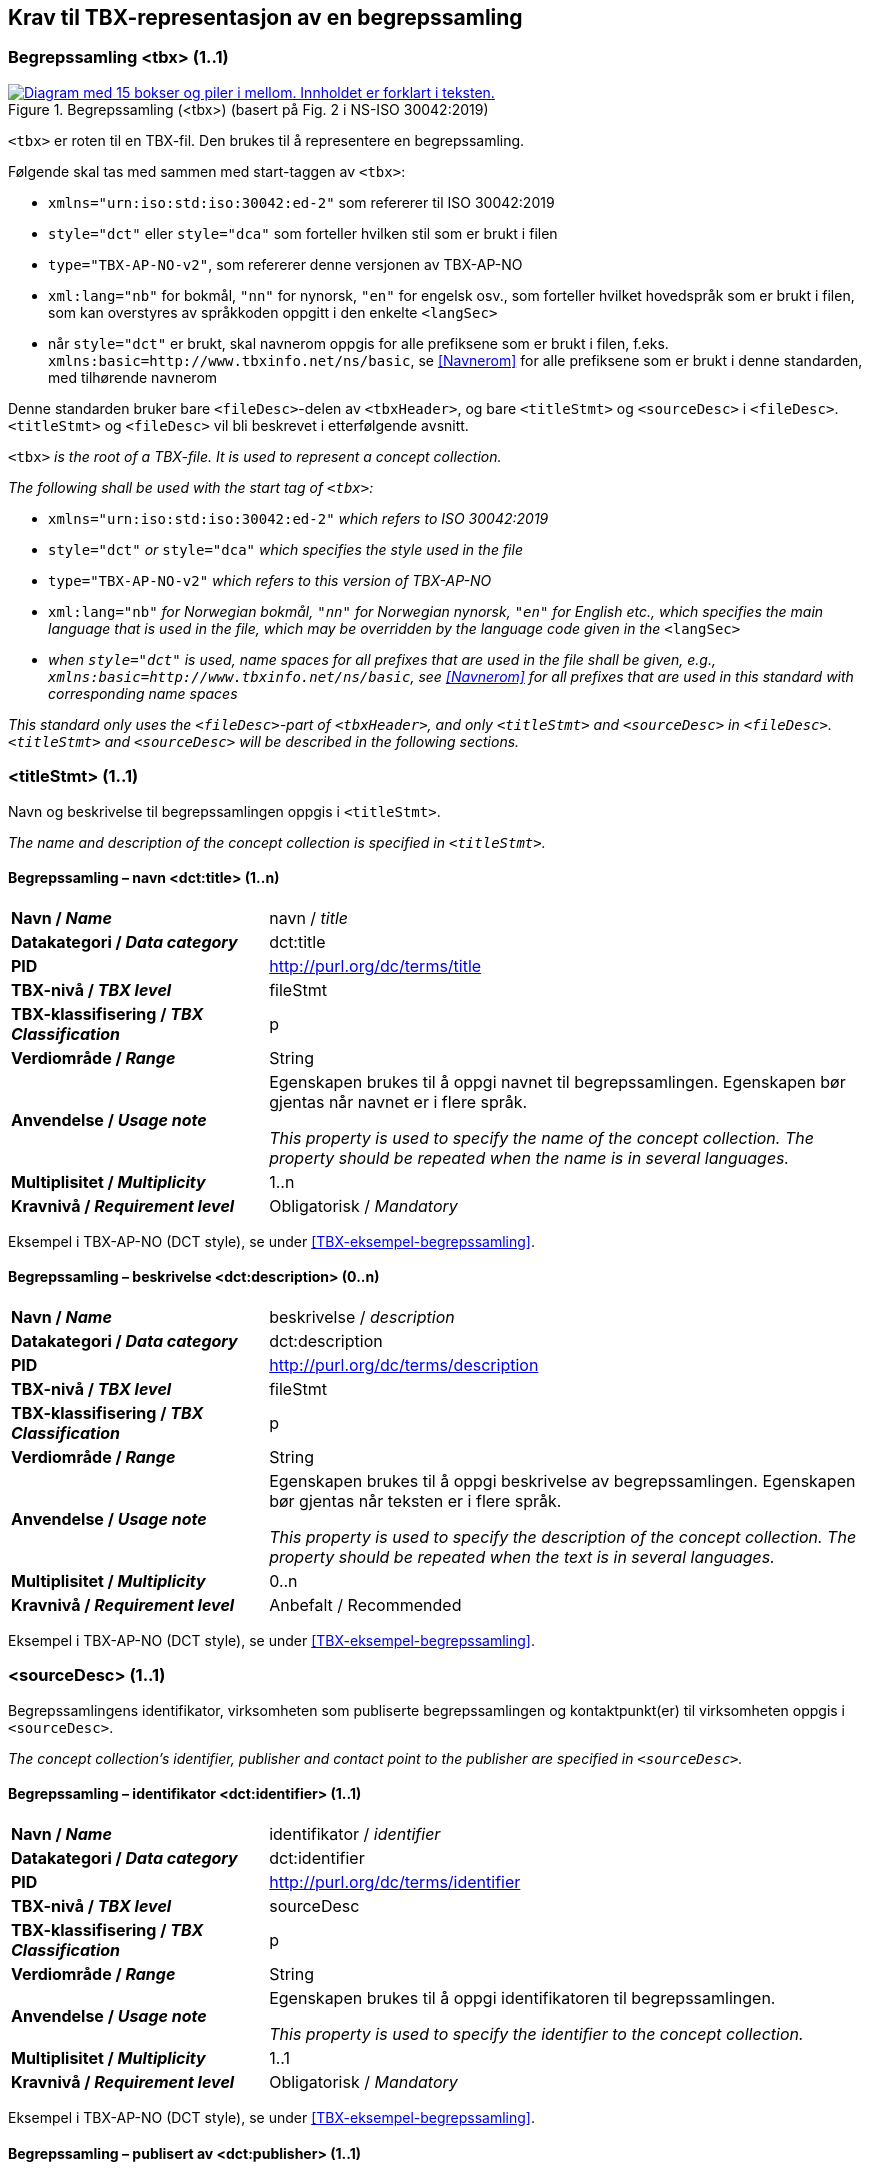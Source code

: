 == Krav til TBX-representasjon av en begrepssamling [[Krav-begrepssamling]]

=== Begrepssamling <tbx> (1..1)


[Figur-tbx]
.Begrepssamling (<tbx>) (basert på Fig. 2 i NS-ISO 30042:2019)
[link=images/TBX-AP-NO_Begrepssamling.png]
image::images/TBX-AP-NO_Begrepssamling.png[alt="Diagram med 15 bokser og piler i mellom. Innholdet er forklart i teksten."]


`<tbx>` er roten til en TBX-fil. Den brukes til å representere en begrepssamling.

Følgende skal tas med sammen med start-taggen av `<tbx>`:

* `xmlns="urn:iso:std:iso:30042:ed-2"` som refererer til ISO 30042:2019
* `style="dct"` eller `style="dca"` som forteller hvilken stil som er brukt i filen
* `type="TBX-AP-NO-v2"`, som refererer denne versjonen av TBX-AP-NO
* `xml:lang="nb"` for bokmål, `"nn"` for nynorsk, `"en"` for engelsk osv., som forteller hvilket hovedspråk som er brukt i filen, som kan overstyres av språkkoden oppgitt i den enkelte `<langSec>`
* når `style="dct"` er brukt, skal navnerom oppgis for alle prefiksene som er brukt i filen, f.eks. `xmlns:basic=http://www.tbxinfo.net/ns/basic`, se <<Navnerom>> for alle prefiksene som er brukt i denne standarden, med tilhørende navnerom

Denne standarden bruker bare `<fileDesc>`-delen av `<tbxHeader>`, og bare `<titleStmt>` og `<sourceDesc>` i `<fileDesc>`. `<titleStmt>` og `<fileDesc>` vil bli beskrevet i etterfølgende avsnitt.

`<tbx>` _is the root of a TBX-file. It is used to represent a concept collection._

_The following shall be used with the start tag of `<tbx>`:_

* `xmlns="urn:iso:std:iso:30042:ed-2"` _which refers to ISO 30042:2019_
* `style="dct"` _or_ `style="dca"` _which specifies the style used in the file_
* `type="TBX-AP-NO-v2"` _which refers to this version of TBX-AP-NO_
* `xml:lang="nb"` _for Norwegian bokmål, `"nn"` for Norwegian nynorsk, `"en"` for English etc., which specifies the main language that is used in the file, which may be overridden by the language code given in the_ `<langSec>`
* _when `style="dct"` is used, name spaces for all prefixes that are used in the file shall be given, e.g., `xmlns:basic=http://www.tbxinfo.net/ns/basic`, see <<Navnerom>> for all prefixes that are used in this standard with corresponding name spaces_


_This standard only uses the `<fileDesc>`-part of `<tbxHeader>`, and only `<titleStmt>` and `<sourceDesc>` in `<fileDesc>`. `<titleStmt>` and `<sourceDesc>` will be described in the following sections._

=== <titleStmt> (1..1) [[titleStmt]]

Navn og beskrivelse til begrepssamlingen oppgis i `<titleStmt>`.

_The name and description of the concept collection is specified in `<titleStmt>`._

==== Begrepssamling – navn <dct:title> (1..n) [[Begrepssamling-navn]]

[cols="30s,70d"]
|===
| Navn / _Name_ |navn / _title_
| Datakategori / _Data category_ |dct:title
|*PID*|http://purl.org/dc/terms/title[http://purl.org/dc/terms/title]
| TBX-nivå / _TBX level_ |fileStmt
| TBX-klassifisering / _TBX Classification_ |p
| Verdiområde / _Range_ |String
| Anvendelse / _Usage note_ |
Egenskapen brukes til å oppgi navnet til begrepssamlingen. Egenskapen bør gjentas når navnet er i flere språk.

_This property is used to specify the name of the concept collection. The property should be repeated when the name is in several languages._
| Multiplisitet / _Multiplicity_ |1..n
| Kravnivå / _Requirement level_ |Obligatorisk /  _Mandatory_ 
|===

Eksempel i TBX-AP-NO (DCT style), se under <<TBX-eksempel-begrepssamling>>.

==== Begrepssamling – beskrivelse <dct:description> (0..n) [[Begrepssamling-beskrivelse]]

[cols="30s,70d"]
|===
| Navn / _Name_ |beskrivelse / _description_
| Datakategori / _Data category_ |dct:description
|*PID*|http://purl.org/dc/terms/description[http://purl.org/dc/terms/description]
| TBX-nivå / _TBX level_ |fileStmt
| TBX-klassifisering / _TBX Classification_ |p
| Verdiområde / _Range_ |String
| Anvendelse / _Usage note_ |
Egenskapen brukes til å oppgi beskrivelse av begrepssamlingen. Egenskapen bør gjentas når teksten er i flere språk.

_This property is used to specify the description of the concept collection. The property should be repeated when the text is in several languages._
| Multiplisitet / _Multiplicity_ |0..n
| Kravnivå / _Requirement level_ |Anbefalt / Recommended
|===

Eksempel i TBX-AP-NO (DCT style), se under <<TBX-eksempel-begrepssamling>>.

=== <sourceDesc> (1..1) [[sourceDesc]]

Begrepssamlingens identifikator, virksomheten som publiserte begrepssamlingen og kontaktpunkt(er) til virksomheten oppgis i `<sourceDesc>`.

_The concept collection's identifier, publisher and contact point to the publisher are specified in `<sourceDesc>`._

==== Begrepssamling – identifikator <dct:identifier> (1..1) [[Begrepssamling-identifikator]]

[cols="30s,70d"]
|===
| Navn / _Name_ |identifikator / _identifier_
| Datakategori / _Data category_ |dct:identifier
|*PID*|http://purl.org/dc/terms/identifier[http://purl.org/dc/terms/identifier]
| TBX-nivå / _TBX level_ |sourceDesc
| TBX-klassifisering / _TBX Classification_ |p
| Verdiområde / _Range_ |String
| Anvendelse / _Usage note_ |
Egenskapen brukes til å oppgi identifikatoren til begrepssamlingen.

_This property is used to specify the identifier to the concept collection._
| Multiplisitet / _Multiplicity_ |1..1
| Kravnivå / _Requirement level_ |Obligatorisk /  _Mandatory_ 
|===

Eksempel i TBX-AP-NO (DCT style), se under <<TBX-eksempel-begrepssamling>>.

==== Begrepssamling – publisert av <dct:publisher> (1..1) [[Begrepssamling-publisert-av]]

[cols="30s,70d"]
|===
| Navn / _Name_ |publisert av / _publisher_
| Datakategori / _Data category_ |dct:publisher
|*PID*|http://purl.org/dc/terms/publisher[http://purl.org/dc/terms/publisher]
| TBX-nivå / _TBX level_ |sourceDesc
| TBX-klassifisering / _TBX Classification_ |p
| Verdiområde / _Range_ |String
| Anvendelse / _Usage note_ |
Egenskapen brukes til å referere til virksomheten som har publisert begrepssamlingen.

_This property is used to refer to the publisher of the concept collection._
| Multiplisitet / _Multiplicity_ |1..1
| Kravnivå / _Requirement level_ |Obligatorisk /  _Mandatory_ 
| Merknad / Note |
Virksomhetens identifikasjonsnummer bør brukes, for eksempel https://data.norge.no/concepts/f6639f5e-280e-4dbb-991e-3faca3bf622c[organisasjonsnummer i henhold til Enhetsregisterets organisasjonsnummer].

_The organization’s identifier should be used, e.g. in accordance to https://data.norge.no/concepts/f6639f5e-280e-4dbb-991e-3faca3bf622c[the organization number registered in the Central Coordinating Register for Legal Entities (CCR)]._
|===

Eksempel i TBX-AP-NO (DCT style), se under <<TBX-eksempel-begrepssamling>>.

==== Begrepssamling – kontaktpunkt <dcat:contactPoint> (1..n) [[Begrepssamling-kontaktpunkt]]

[cols="30s,70d"]
|===
| Navn / _Name_ |kontaktpunkt / _contact point_
| Datakategori / _Data category_ |dcat:contactPoint
|*PID*|http://purl.org/dc/terms/publisher[http://purl.org/dc/terms/publisher]
| TBX-nivå / _TBX level_ |sourceDesc
| TBX-klassifisering / _TBX Classification_ |p
| Verdiområde / _Range_ |vcard:Organization or vcard:Group
| Anvendelse / _Usage note_ |
Egenskapen brukes til å oppgi kontaktpunkt som kan nås ved spørsmål vedrørende begrepssamlingen. Det skal være maks. ett kontaktpunkt per språk, hvis det er ulike kontaktpunkter for f.eks. norske vs. internasjonale kontakter.

_This property is used to specify contact point which may be reached regarding the concept collection. There shall be maximum one contact point per language, when there are different contact points for e.g. Norwegian vs. international contacts._
| Multiplisitet / _Multiplicity_ |1..n
| Kravnivå / _Requirement level_ |Obligatorisk /  _Mandatory_ 
|===

Eksempel i TBX-AP-NO (DCT style), se under <<TBX-eksempel-begrepssamling>>.
